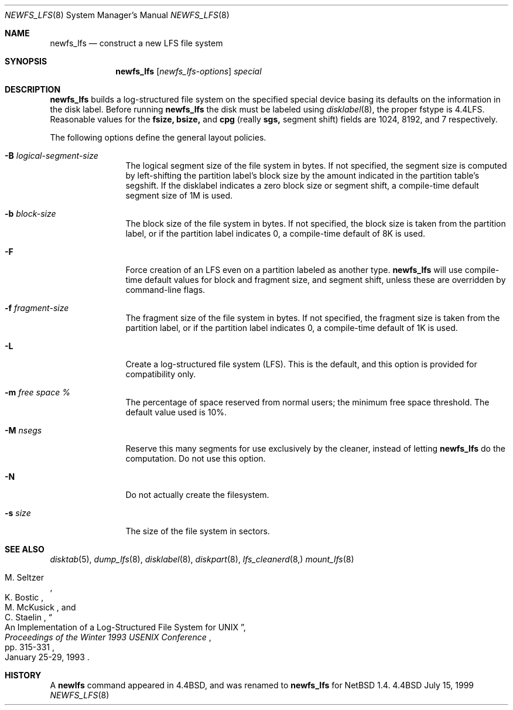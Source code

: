 .\"	$NetBSD: newfs_lfs.8,v 1.10 2000/11/08 19:43:16 hubertf Exp $
.\"
.\" Copyright (c) 1993
.\"	The Regents of the University of California.  All rights reserved.
.\"
.\" Redistribution and use in source and binary forms, with or without
.\" modification, are permitted provided that the following conditions
.\" are met:
.\" 1. Redistributions of source code must retain the above copyright
.\"    notice, this list of conditions and the following disclaimer.
.\" 2. Redistributions in binary form must reproduce the above copyright
.\"    notice, this list of conditions and the following disclaimer in the
.\"    documentation and/or other materials provided with the distribution.
.\" 3. All advertising materials mentioning features or use of this software
.\"    must display the following acknowledgement:
.\"	This product includes software developed by the University of
.\"	California, Berkeley and its contributors.
.\" 4. Neither the name of the University nor the names of its contributors
.\"    may be used to endorse or promote products derived from this software
.\"    without specific prior written permission.
.\"
.\" THIS SOFTWARE IS PROVIDED BY THE REGENTS AND CONTRIBUTORS ``AS IS'' AND
.\" ANY EXPRESS OR IMPLIED WARRANTIES, INCLUDING, BUT NOT LIMITED TO, THE
.\" IMPLIED WARRANTIES OF MERCHANTABILITY AND FITNESS FOR A PARTICULAR PURPOSE
.\" ARE DISCLAIMED.  IN NO EVENT SHALL THE REGENTS OR CONTRIBUTORS BE LIABLE
.\" FOR ANY DIRECT, INDIRECT, INCIDENTAL, SPECIAL, EXEMPLARY, OR CONSEQUENTIAL
.\" DAMAGES (INCLUDING, BUT NOT LIMITED TO, PROCUREMENT OF SUBSTITUTE GOODS
.\" OR SERVICES; LOSS OF USE, DATA, OR PROFITS; OR BUSINESS INTERRUPTION)
.\" HOWEVER CAUSED AND ON ANY THEORY OF LIABILITY, WHETHER IN CONTRACT, STRICT
.\" LIABILITY, OR TORT (INCLUDING NEGLIGENCE OR OTHERWISE) ARISING IN ANY WAY
.\" OUT OF THE USE OF THIS SOFTWARE, EVEN IF ADVISED OF THE POSSIBILITY OF
.\" SUCH DAMAGE.
.\"
.\"     @(#)newlfs.8	8.1 (Berkeley) 6/19/93
.\"
.Dd July 15, 1999
.Dt NEWFS_LFS 8
.Os BSD 4.4
.Sh NAME
.Nm newfs_lfs
.Nd construct a new LFS file system
.Sh SYNOPSIS
.Nm
.Op Ar newfs_lfs-options
.Ar special
.Sh DESCRIPTION
.Nm
builds a log-structured file system on the specified special
device basing its defaults on the information in the disk label.
Before running 
.Nm
the disk must be labeled using 
.Xr disklabel 8 ,
the proper fstype is 4.4LFS.  Reasonable values for the
.Li fsize, 
.Li bsize,
and
.Li cpg
(really 
.Li sgs,
segment shift) fields are 1024, 8192, and 7 respectively.
.Pp
The following options define the general layout policies.
.Bl -tag -width Fl
.It Fl B Ar logical-segment-size
The logical segment size of the file system in bytes.  If not specified,
the segment size is computed by left-shifting the partition label's block
size by the amount indicated in the partition table's segshift.  If the
disklabel indicates a zero block size or segment shift, a compile-time default
segment size of 1M is used.
.It Fl b Ar block-size
The block size of the file system in bytes.  If not specified, the block
size is taken from the partition label, or if the partition label
indicates 0, a compile-time default of 8K is used.
.It Fl F
Force creation of an LFS even on a partition labeled as another type.
.Nm
will use compile-time default values for block and fragment size, and segment
shift, unless these are overridden by command-line flags.
.It Fl f Ar fragment-size
The fragment size of the file system in bytes.  If not specified,
the fragment size is taken from the partition label, or if the partition
label indicates 0, a compile-time default of 1K is used.
.It Fl L
Create a log-structured file system (LFS).  This is the default, and this
option is provided for compatibility only.
.It Fl m Ar free space \&%
The percentage of space reserved from normal users; the minimum
free space threshold.  The default value used is 10%.
.It Fl M Ar nsegs
Reserve this many segments for use exclusively by the cleaner, instead
of letting
.Nm
do the computation.  Do not use this option.
.It Fl N
Do not actually create the filesystem.
.It Fl s Ar size
The size of the file system in sectors.
.El
.Sh SEE ALSO
.Xr disktab 5 ,
.\" .Xr fs 5 ,
.Xr dump_lfs 8 ,
.Xr disklabel 8 ,
.Xr diskpart 8 ,
.Xr lfs_cleanerd 8, 
.Xr mount_lfs 8
.\" .Xr tunefs 8
.Rs
.%A M. Seltzer
.%A K. Bostic
.%A M. McKusick
.%A C. Staelin
.%T "An Implementation of a Log-Structured File System for UNIX"
.%J "Proceedings of the Winter 1993 USENIX Conference"
.%D January 25-29, 1993
.%P pp. 315-331
.Re
.Sh HISTORY
A \fBnewlfs\fR
command appeared in
.Bx 4.4 ,
and was renamed to 
.Nm
for
.Nx 1.4.
